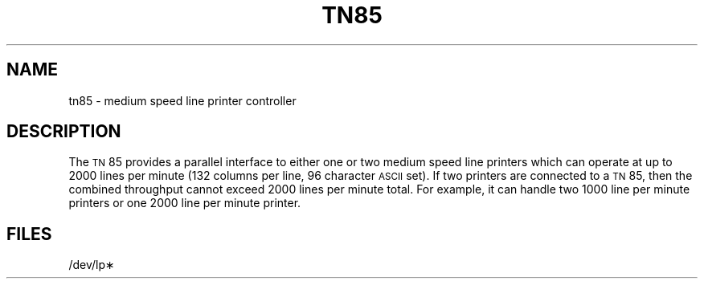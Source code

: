 .TH TN85 7 "3B20S only"
.SH NAME
tn85 \- medium speed line printer controller
.SH DESCRIPTION
The \s-1TN\s+1\&85 provides
a parallel interface
to either one or two
medium speed line printers
which can operate at up to 2000
lines per minute
(132 columns per line,
96 character \s-1ASCII\s+1 set).
If two printers are connected to a
.SM TN\*S85,
then the combined throughput
cannot exceed 2000 lines per minute total.
For example,
it can handle two
1000 line per minute printers
or one 2000 line per minute printer.
.SH FILES
/dev/lp\(**
.\"	@(#)tn85.7	5.2 of 5/18/82
